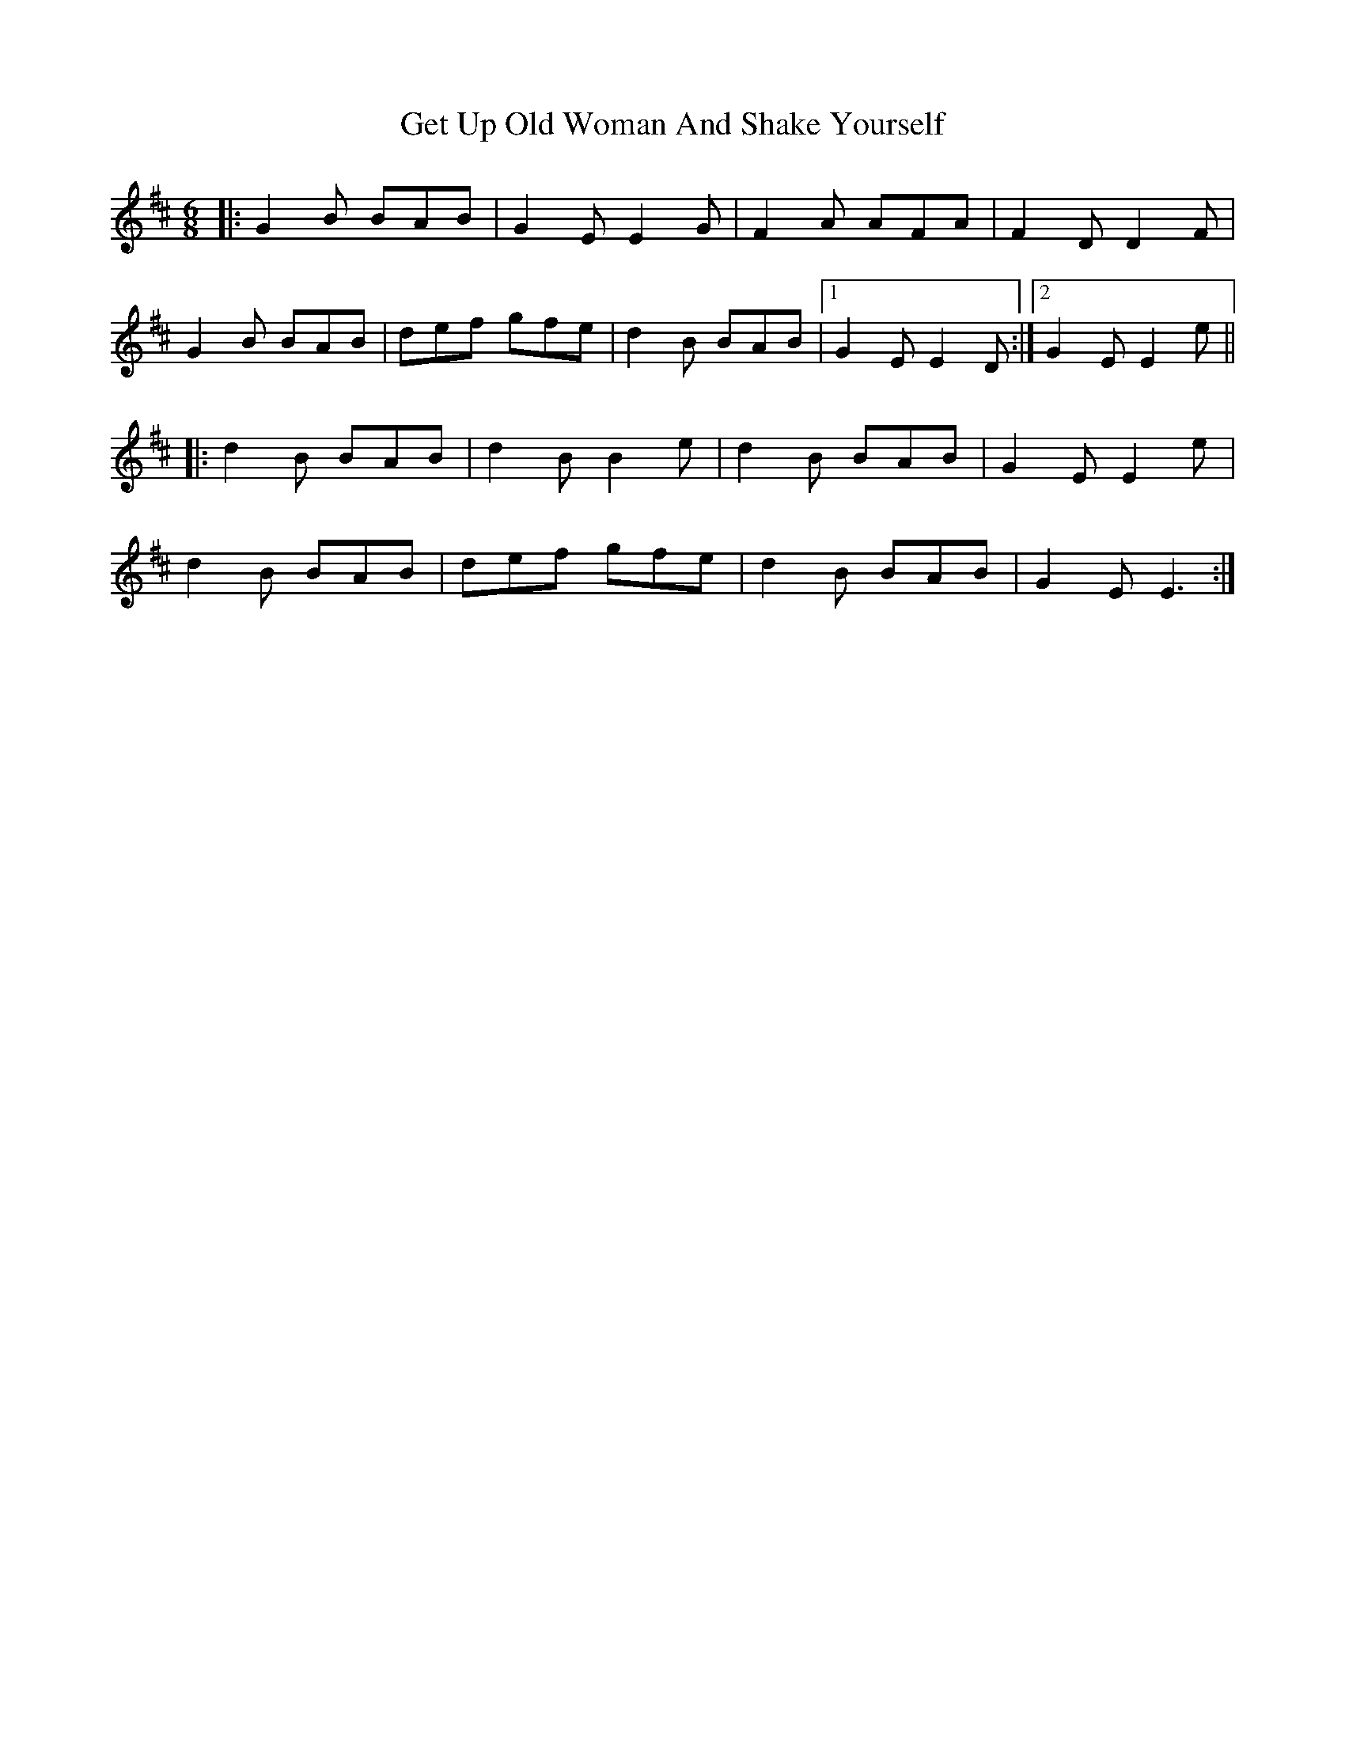 X: 15090
T: Get Up Old Woman And Shake Yourself
R: jig
M: 6/8
K: Edorian
|:G2B BAB|G2E E2G|F2A AFA|F2D D2F|
G2B BAB|def gfe|d2B BAB|1 G2E E2D:|2 G2E E2e||
|:d2B BAB|d2B B2e|d2B BAB|G2E E2e|
d2B BAB|def gfe|d2B BAB|G2E E3:|


